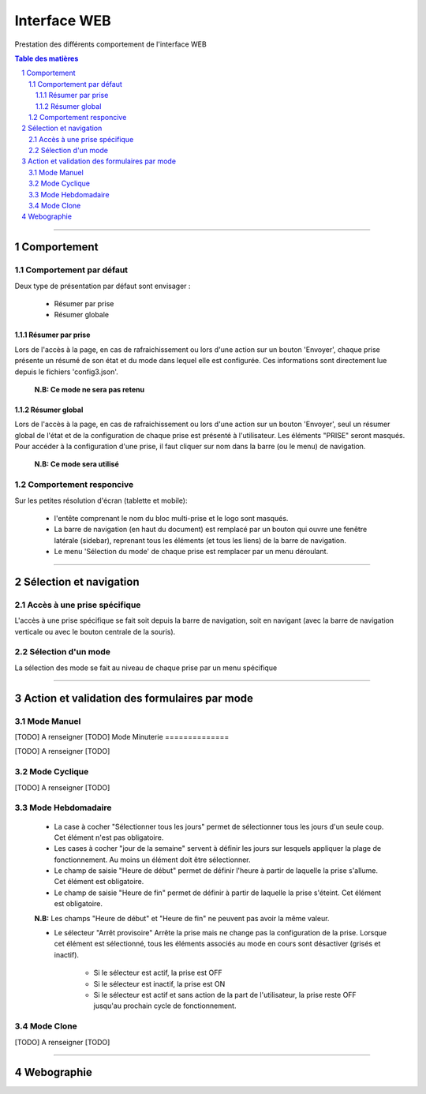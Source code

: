 =============
Interface WEB
=============

Prestation des différents comportement de l'interface WEB

.. contents:: Table des matières
.. section-numbering::

####

------------
Comportement
------------

Comportement par défaut
=======================

Deux type de présentation par défaut sont envisager :

    * Résumer par prise

    * Résumer globale

Résumer par prise
-----------------

Lors de l'accès à la page, en cas de rafraichissement ou lors d'une action sur un bouton 'Envoyer',
chaque prise présente un résumé de son état et du mode dans lequel elle est configurée. Ces
informations sont directement lue depuis le fichiers 'config3.json'.

    **N.B: Ce mode ne sera pas retenu**

Résumer global
--------------

Lors de l'accès à la page, en cas de rafraichissement ou lors d'une action sur un bouton 'Envoyer',
seul un résumer global de l'état et de la configuration de chaque prise est présenté à 
l'utilisateur. Les éléments "PRISE" seront masqués. Pour accéder à la configuration d'une prise, il 
faut cliquer sur nom dans la barre (ou le menu) de navigation.

    **N.B: Ce mode sera utilisé**

Comportement responcive
=======================

Sur les petites résolution d'écran (tablette et mobile):

    * l'entête comprenant le nom du bloc multi-prise et le logo sont masqués.

    * La barre de navigation (en haut du document) est remplacé par un bouton qui ouvre une fenêtre
      latérale (sidebar), reprenant tous les éléments (et tous les liens) de la barre de navigation.

    * Le menu 'Sélection du mode' de chaque prise est remplacer par un menu déroulant.

####

-----------------------
Sélection et navigation
-----------------------

Accès à une prise spécifique
============================

L'accès à une prise spécifique se fait soit depuis la barre de navigation, soit en navigant (avec la
barre de navigation verticale ou avec le bouton centrale de la souris).

Sélection d'un mode
===================

La sélection des mode se fait au niveau de chaque prise par un menu spécifique

####

---------------------------------------------
Action et validation des formulaires par mode
---------------------------------------------

Mode Manuel
===========

[TODO] A renseigner [TODO]
Mode Minuterie
==============

[TODO] A renseigner [TODO]

Mode Cyclique
=============

[TODO] A renseigner [TODO]

Mode Hebdomadaire
=================

    * La case à cocher "Sélectionner tous les jours" permet de sélectionner tous les jours d'un
      seule coup. Cet élément n'est pas obligatoire.

    * Les cases à cocher "jour de la semaine" servent à définir les jours sur lesquels appliquer la
      plage de fonctionnement. Au moins un élément doit être sélectionner.

    * Le champ de saisie "Heure de début" permet de définir l'heure à partir de laquelle la prise 
      s'allume. Cet élément est obligatoire.

    * Le champ de saisie "Heure de fin" permet de définir à partir de laquelle la prise s'éteint.
      Cet élément est obligatoire.

    **N.B:** Les champs "Heure de début" et "Heure de fin" ne peuvent pas avoir la même valeur.

    * Le sélecteur "Arrêt provisoire" Arrête la prise mais ne change pas la configuration de la
      prise. Lorsque cet élément est sélectionné, tous les éléments associés au mode en cours sont
      désactiver (grisés et inactif).

        - Si le sélecteur est actif, la prise est OFF

        - Si le sélecteur est inactif, la prise est ON

        - Si le sélecteur est actif et sans action de la part de l'utilisateur, la prise reste OFF
          jusqu'au prochain cycle de fonctionnement.

Mode Clone
==========

[TODO] A renseigner [TODO]

####

-----------
Webographie
-----------

.. target-notes::

